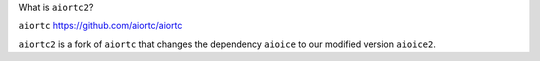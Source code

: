 What is ``aiortc2``?

``aiortc`` https://github.com/aiortc/aiortc

``aiortc2`` is a fork of ``aiortc`` that changes the dependency ``aioice`` to our modified version ``aioice2``.
